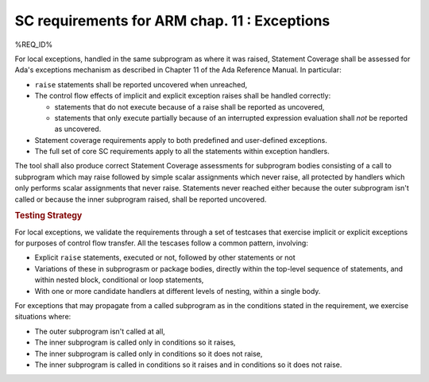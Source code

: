 .. _exceptions:

SC requirements for ARM chap. 11 : Exceptions
=============================================


%REQ_ID%

For local exceptions, handled in the same subprogram as where it was raised,
Statement Coverage shall be assessed for Ada's exceptions mechanism as
described in Chapter 11 of the Ada Reference Manual. In particular:

* ``raise`` statements shall be reported uncovered when unreached,

* The control flow effects of implicit and explicit exception raises shall be
  handled correctly:

  * statements that do not execute because of a raise shall be reported
    as uncovered,

  * statements that only execute partially because of an interrupted expression
    evaluation shall *not* be reported as uncovered.

* Statement coverage requirements apply to both predefined and
  user-defined exceptions.

* The full set of core SC requirements apply to all the statements within
  exception handlers.

The tool shall also produce correct Statement Coverage assessments for
subprogram bodies consisting of a call to subprogram which may raise followed
by simple scalar assignments which never raise, all protected by handlers
which only performs scalar assignments that never raise. Statements never
reached either because the outer subprogram isn't called or because the inner
subprogram raised, shall be reported uncovered.

.. rubric:: Testing Strategy

For local exceptions, we validate the requirements through a set of testcases
that exercise implicit or explicit exceptions for purposes of control flow
transfer. All the tescases follow a common pattern, involving:

* Explicit ``raise`` statements, executed or not, followed by other statements
  or not

* Variations of these in subprograsm or package bodies,
  directly within the top-level sequence of statements, and within nested
  block, conditional or loop statements,

* With one or more candidate handlers at different levels of nesting,
  within a single body.
 
For exceptions that may propagate from a called subprogram as in the
conditions stated in the requirement, we exercise situations where:

* The outer subprogram isn't called at all,

* The inner subprogram is called only in conditions so it raises,

* The inner subprogram is called only in conditions so it does not raise,

* The inner subprogram is called in conditions so it raises and in conditions
  so it does not raise.

.. qmlink:: TCIndexImporter

   *



